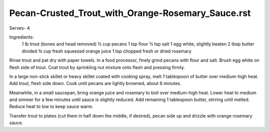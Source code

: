 --------------------------------------------------
Pecan-Crusted_Trout_with_Orange-Rosemary_Sauce.rst
--------------------------------------------------

Serves- 4

Ingredients:
  1 lb trout (bones and head removed)
  ½ cup pecans
  1 tsp flour
  ½ tsp salt
  1 egg white, slightly beaten
  2 tbsp butter divided
  ¾ cup fresh squeezed orange juice
  1 tsp chopped fresh or dried rosemary

Rinse trout and pat dry with paper towels.
In a food processor, finely grind pecans with flour and salt.
Brush egg white on flesh side of trout.
Coat trout by sprinkling nut mixture onto flesh and pressing firmly.

In a large non-stick skillet or heavy skillet coated with cooking spray, melt 1 tablespoon of butter over medium-high heat.
Add trout, flesh side down.
Cook until pecans are lightly browned, about 6 minutes.

Meanwhile, in a small saucepan, bring orange juice and rosemary to boil over medium-high heat.
Lower heat to medium and simmer for a few minutes until sauce is slightly reduced.
Add remaining 1 tablespoon butter, stirring until melted.
Reduce heat to low to keep sauce warm.

Transfer trout to plates (cut them in half down the middle, if desired), pecan side up and drizzle with orange rosemary sauce.
